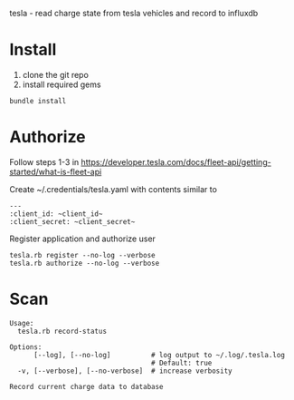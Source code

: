 tesla - read charge state from tesla vehicles and record to influxdb

* Install
1. clone the git repo
2. install required gems

#+BEGIN_SRC shell
bundle install
#+END_SRC
* Authorize
Follow steps 1-3 in https://developer.tesla.com/docs/fleet-api/getting-started/what-is-fleet-api

Create ~/.credentials/tesla.yaml with contents similar to
#+BEGIN_EXAMPLE
---
:client_id: ~client_id~
:client_secret: ~client_secret~
#+END_EXAMPLE

Register application and authorize user
#+BEGIN_SRC shell
  tesla.rb register --no-log --verbose
  tesla.rb authorize --no-log --verbose
#+END_SRC

* Scan
#+BEGIN_EXAMPLE
Usage:
  tesla.rb record-status

Options:
      [--log], [--no-log]          # log output to ~/.log/.tesla.log
                                   # Default: true
  -v, [--verbose], [--no-verbose]  # increase verbosity

Record current charge data to database
#+END_EXAMPLE
